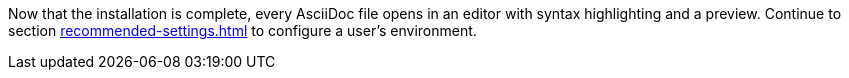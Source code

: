 Now that the installation is complete, every AsciiDoc file opens in an editor with syntax highlighting and a preview.
Continue to section xref:recommended-settings.adoc[] to configure a user's environment.
